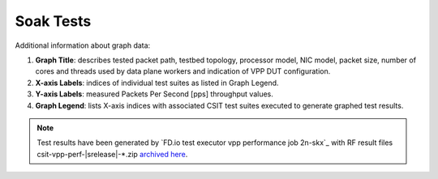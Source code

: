 
.. raw:: latex

    \clearpage

.. _soak_tests:

Soak Tests
==========

.. TODO:

    Description

Additional information about graph data:

#. **Graph Title**: describes tested packet path, testbed topology,
   processor model, NIC model, packet size, number of cores and
   threads used by data plane workers and indication of VPP DUT
   configuration.

#. **X-axis Labels**: indices of individual test suites as listed in
   Graph Legend.

#. **Y-axis Labels**: measured Packets Per Second [pps] throughput
   values.

#. **Graph Legend**: lists X-axis indices with associated CSIT test
   suites executed to generate graphed test results.

.. note::

    Test results have been generated by
    `FD.io test executor vpp performance job 2n-skx`_ with RF
    result files csit-vpp-perf-|srelease|-\*.zip
    `archived here <../../_static/archive/>`_.

.. TODO:

    TOC

